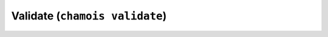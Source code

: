 Validate (``chamois validate``)
===============================

.. argparse::
    :module: chamois.cli
    :func: build_parser
    :prog: chamois
    :path: validate